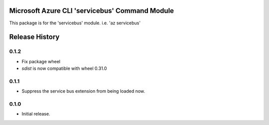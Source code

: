 Microsoft Azure CLI 'servicebus' Command Module
=======================================================

This package is for the 'servicebus' module.
i.e. 'az servicebus'




.. :changelog:

Release History
===============

0.1.2
++++++

* Fix package wheel
* `sdist` is now compatible with wheel 0.31.0

0.1.1
+++++
* Suppress the service bus extension from being loaded now.


0.1.0
+++++

* Initial release.



